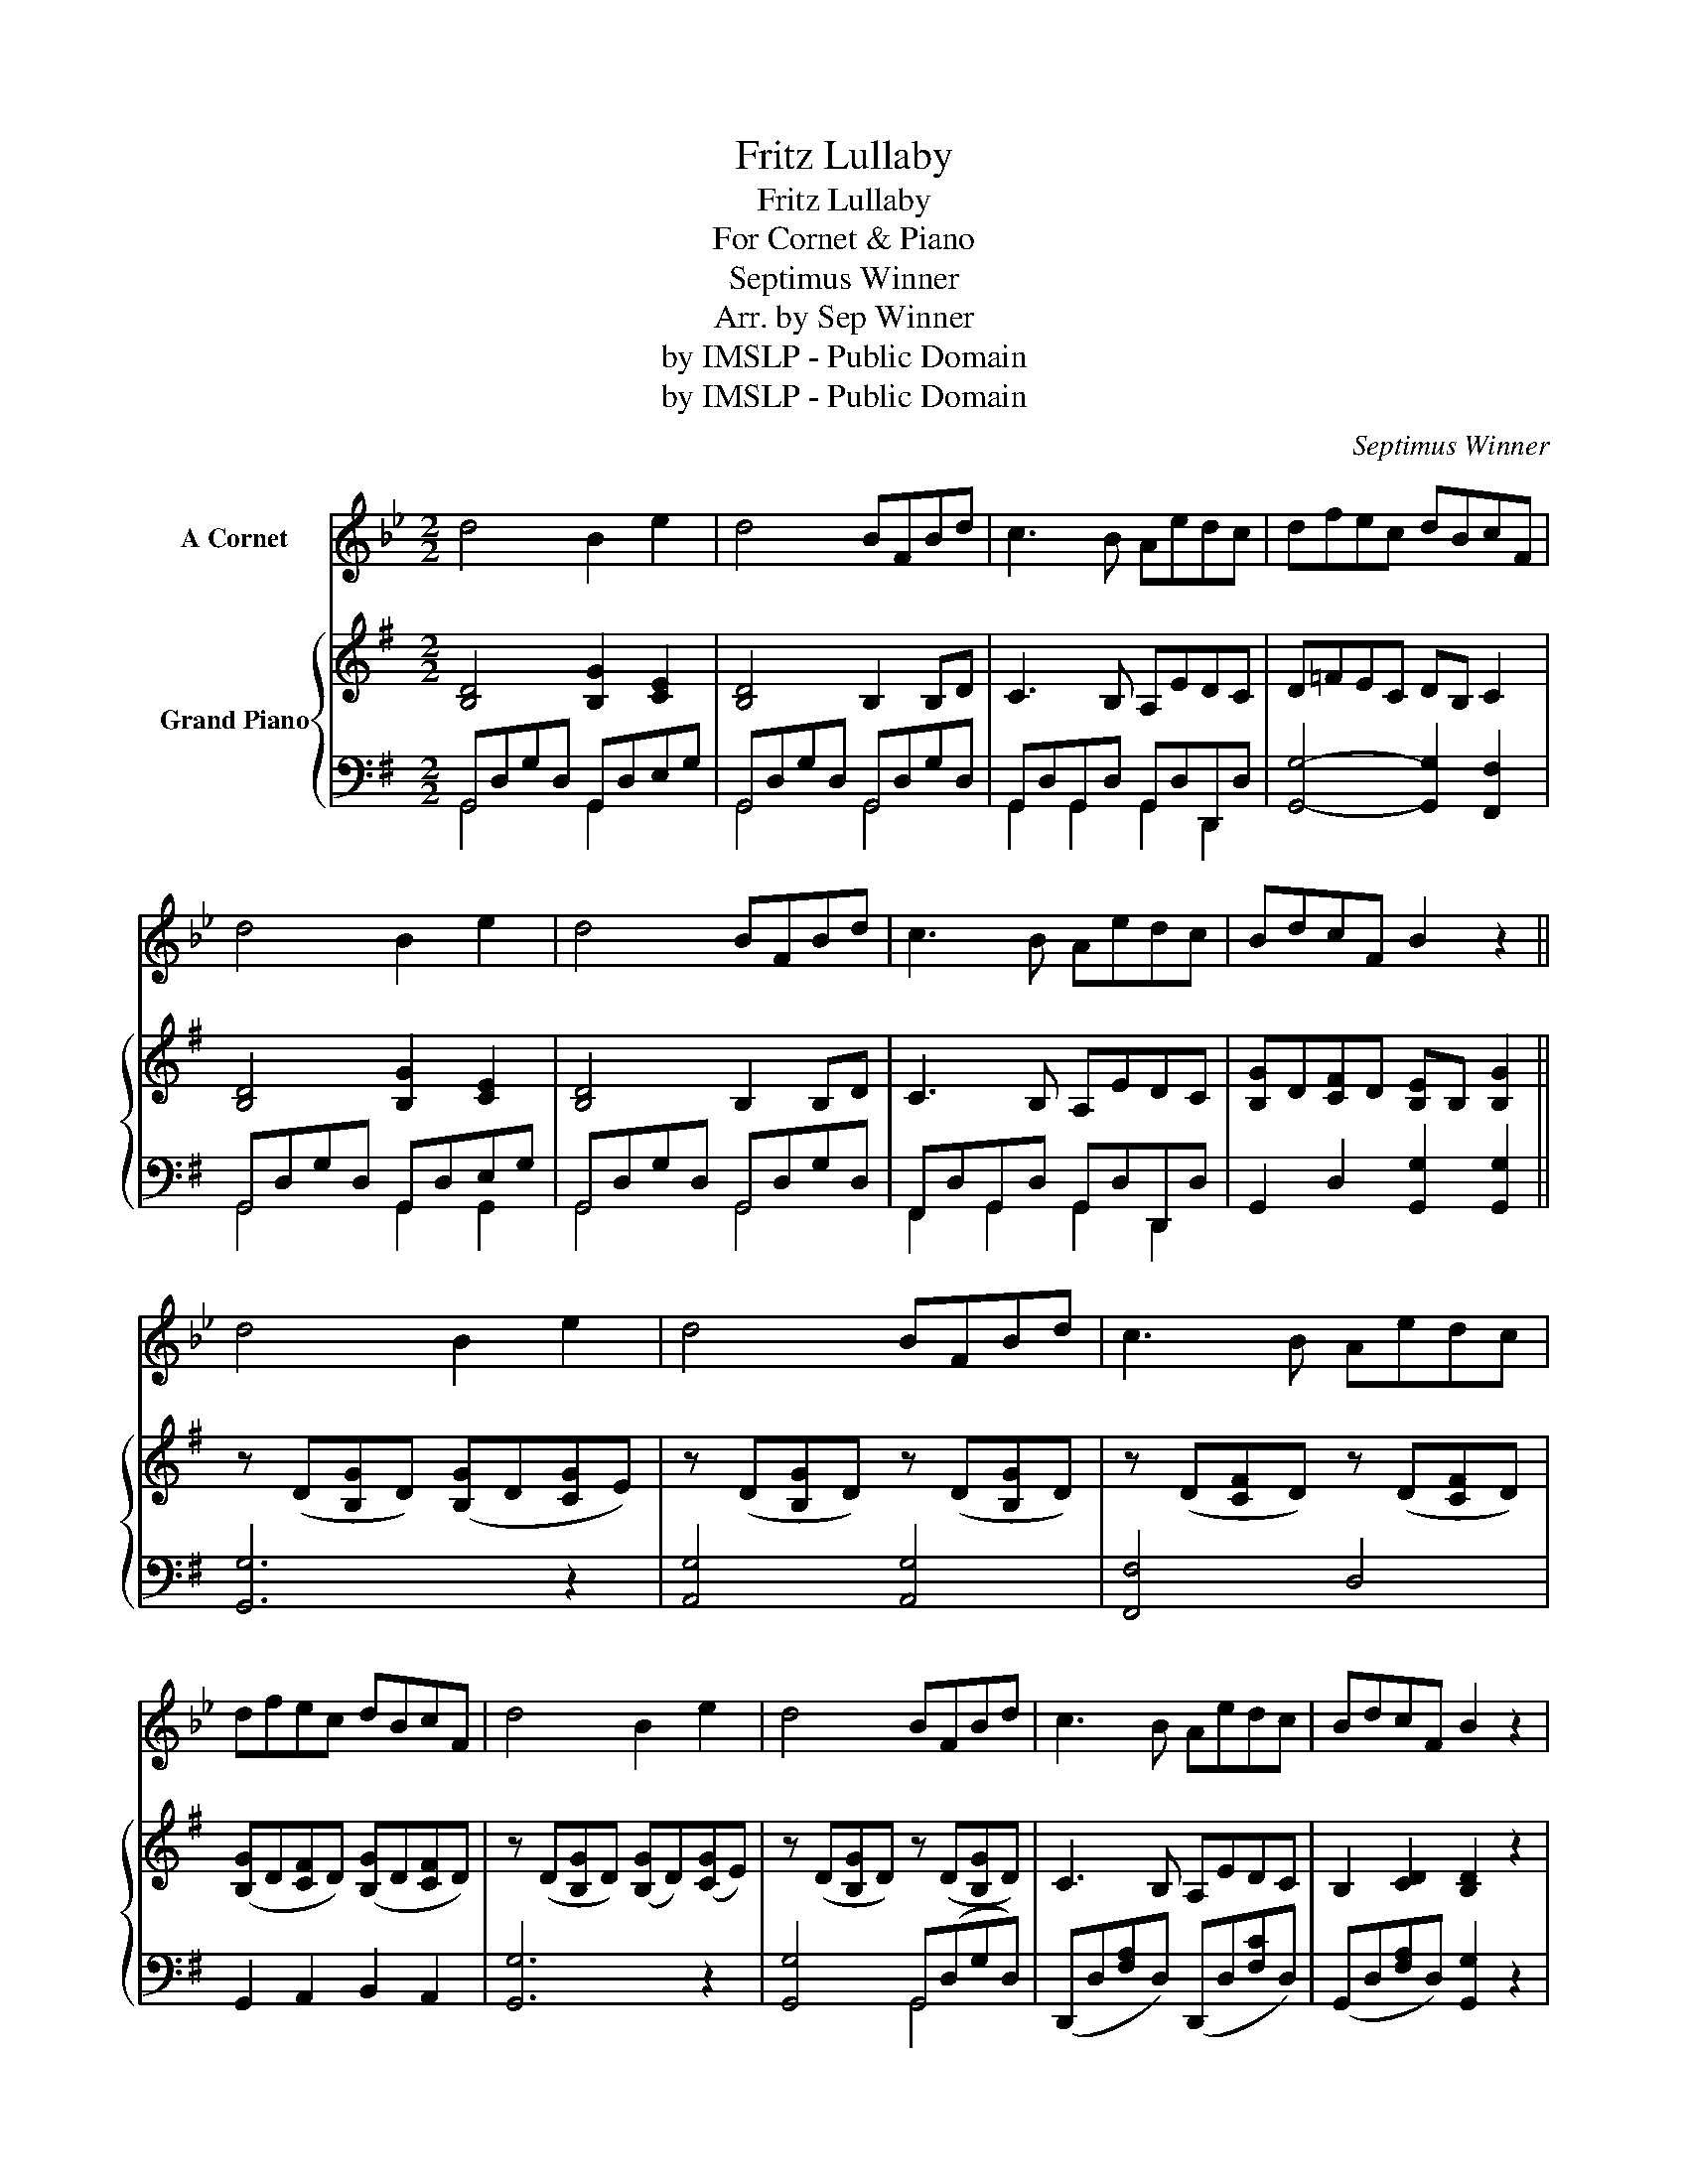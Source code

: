 X:1
T:Fritz Lullaby
T:Fritz Lullaby
T:For Cornet & Piano
T:Septimus Winner
T:Arr. by Sep Winner
T:by IMSLP - Public Domain
T:by IMSLP - Public Domain
C:Septimus Winner
Z:Arr. by Sep Winner
Z:by IMSLP - Public Domain
%%score 1 { 2 | ( 3 4 ) }
L:1/8
M:2/2
K:G
V:1 treble transpose=-3 nm="A Cornet"
V:2 treble nm="Grand Piano"
V:3 bass 
V:4 bass 
V:1
[K:Bb] d4 B2 e2 | d4 BFBd | c3 B Aedc | dfec dBcF | d4 B2 e2 | d4 BFBd | c3 B Aedc | BdcF B2 z2 || %8
w: ||||||||
 d4 B2 e2 | d4 BFBd | c3 B Aedc | dfec dBcF | d4 B2 e2 | d4 BFBd | c3 B Aedc | BdcF B2 z2 | %16
w: ||||||||
 d2 B2 G2 d2 | ^FF dd GA (B=B) | c2 c2 F2 c2 | =E2 c2 F2 z2 | d2 d2 c2 c2 | B3 A G4 | %22
w: |||rit. * *|||
 (cB) AG F2 d2 | c2 c2 B2 z2 ||"^CHORUS." F2 F2 F4 | FFGA (Bf)dc | (Af)ec (B[db]) f2 | %27
w: |||||
 FFGA (Bf)dc | (Ag)fA B2 z2 |!pp! G4 (B3 G) | F8 | G4 _G4 | !fermata!F8 |] %33
w: |||dim.|||
V:2
 [B,D]4 [B,G]2 [CE]2 | [B,D]4 B,2 B,D | C3 B, A,EDC | D=FEC DB, C2 | [B,D]4 [B,G]2 [CE]2 | %5
 [B,D]4 B,2 B,D | C3 B, A,EDC | [B,G]D[CF]D [B,E]B, [B,G]2 || z (D[B,G]D) ([B,G]D[CG]E) | %9
 z (D[B,G]D) z (D[B,G]D) | z (D[CF]D) z (D[CF]D) | ([B,G]D[CF]D) ([B,G]D[CF]D) | %12
 z (D[B,G]D) ([B,G]D)([CG]E) | z (D[B,G]D) z (D[B,G]D) | C3 B, A,EDC | B,2 [CD]2 [B,D]2 z2 | %16
 z (B,[EG]B,) z (B,[EG]B,) | z (B,[^DA]B,) z (B,[DE]B,) | z (C[EA]C) z (A,[EG]A,) | %19
 z (A,[^CG]A,) ([CFA] =CB,A,) | z (D[GB]D) z (B,[^DA]B,) | z (B,[GB]B,) z (C[GB]C) | %22
 z (^C[_B,E]C) z (D[=B,G]D) | z (D[CF]D) [B,DG]2 z2 || [DFA]2 [DGB]2 [DAc]4 | DDEF (Gd)BA | %26
 (Fd)cA (G[Bg]) d2 | DDEF (Gd)BA | (Fe)dF G2!pp! z2 | [G,CE]4 [G,CE]2 z2 | [G,B,D]8 | %31
 [G,CE]4 [G,C_E]4 | !fermata![B,D]8 |] %33
V:3
 G,,D,G,D, G,,D,E,G, | G,,D,G,D, G,,D,G,D, | G,,D,G,,D, G,,D,D,,D, | [G,,G,]4- [G,,G,]2 [F,,F,]2 | %4
 G,,D,G,D, G,,D,E,G, | G,,D,G,D, G,,D,G,D, | F,,D,G,,D, G,,D,D,,D, | G,,2 D,2 [G,,G,]2 [G,,G,]2 || %8
 [G,,G,]6 z2 | [A,,G,]4 [A,,G,]4 | [F,,F,]4 D,4 | G,,2 A,,2 B,,2 A,,2 | [G,,G,]6 z2 | %13
 [G,,G,]4 G,,(D,G,D,) | (D,,D,[F,A,]D,) (D,,D,[F,C]D,) | (G,,D,[F,A,]D,) [G,,G,]2 z2 | %16
 E,2 z2 E,2 z2 | F,2 z2 E,2 z2 | D,2 z2 D,2 z2 | E,2 z2 [D,,D,] z z2 | [G,,G,]2 z2 [F,,F,]2 z2 | %21
 [E,,E,]2 z2 C,2 z2 | ^C,2 z2 D,2 z2 | D,2 z2 [G,,G,]2 z2 || [D,A,C]2 [D,G,B,]2 [D,F,A,]4 | %25
 D,/C/A,/C/ D,/C/A,/C/ G,/D/B,/D/ G,/D/B,/D/ | G,/D/C/D/ G,/D/C/D/ G,/D/B,/D/ G,/D/B,/D/ | %27
 D,/C/A,/C/ D,/C/A,/C/ G,/D/B,/D/ G,/D/B,/D/ | G,/D/C/D/ D,/D/C/D/ G,/D/B,/D/ G,2 | %29
 [C,,C,]4 [C,,C,]2 z2 | [G,,D,]8 | [C,,G,,C,]4 [C,,G,,C,]4 | !fermata![G,,D,G,]8 |] %33
V:4
 G,,4 G,,2 x2 | G,,4 G,,4 | G,,2 G,,2 G,,2 D,,2 | x8 | G,,4 G,,2 G,,2 | G,,4 G,,4 | %6
 F,,2 G,,2 G,,2 D,,2 | x8 || x8 | x8 | x8 | x8 | x8 | x4 G,,4 | x8 | x8 | x8 | x8 | x8 | x8 | x8 | %21
 x8 | x8 | x8 || x8 | x8 | x8 | x8 | x8 | x8 | x8 | x8 | x8 |] %33

